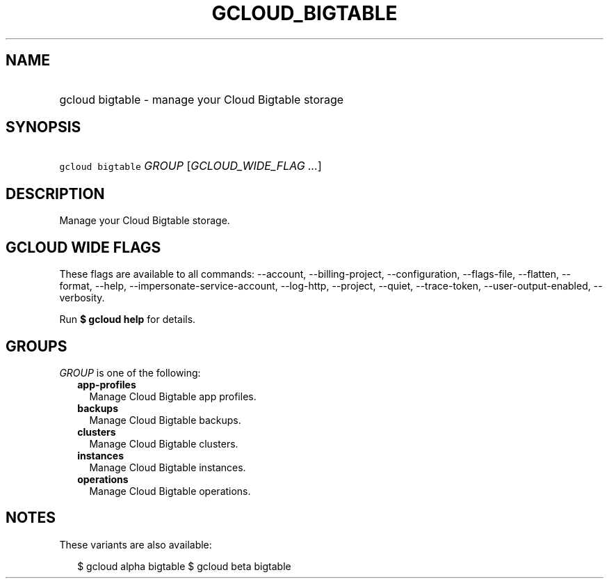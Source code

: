 
.TH "GCLOUD_BIGTABLE" 1



.SH "NAME"
.HP
gcloud bigtable \- manage your Cloud Bigtable storage



.SH "SYNOPSIS"
.HP
\f5gcloud bigtable\fR \fIGROUP\fR [\fIGCLOUD_WIDE_FLAG\ ...\fR]



.SH "DESCRIPTION"

Manage your Cloud Bigtable storage.



.SH "GCLOUD WIDE FLAGS"

These flags are available to all commands: \-\-account, \-\-billing\-project,
\-\-configuration, \-\-flags\-file, \-\-flatten, \-\-format, \-\-help,
\-\-impersonate\-service\-account, \-\-log\-http, \-\-project, \-\-quiet,
\-\-trace\-token, \-\-user\-output\-enabled, \-\-verbosity.

Run \fB$ gcloud help\fR for details.



.SH "GROUPS"

\f5\fIGROUP\fR\fR is one of the following:

.RS 2m
.TP 2m
\fBapp\-profiles\fR
Manage Cloud Bigtable app profiles.

.TP 2m
\fBbackups\fR
Manage Cloud Bigtable backups.

.TP 2m
\fBclusters\fR
Manage Cloud Bigtable clusters.

.TP 2m
\fBinstances\fR
Manage Cloud Bigtable instances.

.TP 2m
\fBoperations\fR
Manage Cloud Bigtable operations.


.RE
.sp

.SH "NOTES"

These variants are also available:

.RS 2m
$ gcloud alpha bigtable
$ gcloud beta bigtable
.RE

